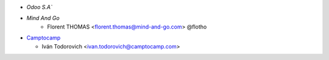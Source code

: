 * `Odoo S.A``
* `Mind And Go`
    * Florent THOMAS <florent.thomas@mind-and-go.com> @flotho

* `Camptocamp <https://www.camptocamp.com>`_

  * Iván Todorovich <ivan.todorovich@camptocamp.com>
